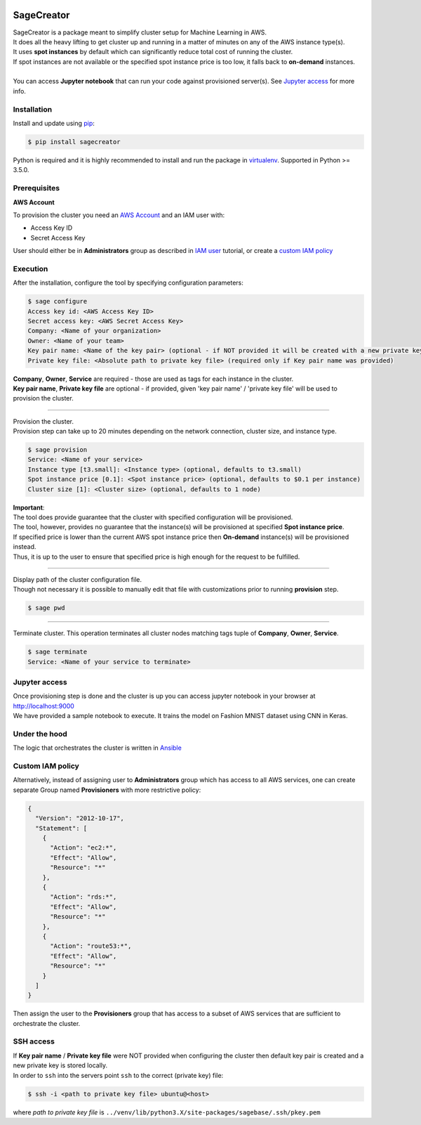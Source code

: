|build-status|

SageCreator
===========

| SageCreator is a package meant to simplify cluster setup for Machine Learning in AWS.
| It does all the heavy lifting to get cluster up and running in a matter of minutes on any of the AWS instance type(s).
| It uses **spot instances** by default which can significantly reduce total cost of running the cluster.
| If spot instances are not available or the specified spot instance price is too low, it falls back to **on-demand** instances.
|
| You can access **Jupyter notebook** that can run your code against provisioned server(s). See `Jupyter access`_ for more info.

Installation
------------

Install and update using `pip`_:

.. code-block:: text

    $ pip install sagecreator

Python is required and it is highly recommended to install and run the package in `virtualenv`_.
Supported in Python >= 3.5.0.

.. _pip: https://pip.pypa.io/en/stable/quickstart/

.. _virtualenv: https://virtualenv.pypa.io/en/stable/


Prerequisites
-------------

**AWS Account**

To provision the cluster you need an `AWS Account`_ and an IAM user with:

- Access Key ID
- Secret Access Key

User should either be in **Administrators** group as described in `IAM user`_ tutorial, or create a `custom IAM policy`_

Execution
---------

After the installation, configure the tool by specifying configuration parameters:

.. code-block:: text

    $ sage configure
    Access key id: <AWS Access Key ID>
    Secret access key: <AWS Secret Access Key>
    Company: <Name of your organization>
    Owner: <Name of your team>
    Key pair name: <Name of the key pair> (optional - if NOT provided it will be created with a new private key)
    Private key file: <Absolute path to private key file> (required only if Key pair name was provided)

| **Company**, **Owner**, **Service** are required - those are used as tags for each instance in the cluster.
| **Key pair name**, **Private key file** are optional - if provided, given 'key pair name' / 'private key file' will be used to provision the cluster.

---------

| Provision the cluster.
| Provision step can take up to 20 minutes depending on the network connection, cluster size, and instance type.

.. code-block:: text

    $ sage provision
    Service: <Name of your service>
    Instance type [t3.small]: <Instance type> (optional, defaults to t3.small)
    Spot instance price [0.1]: <Spot instance price> (optional, defaults to $0.1 per instance)
    Cluster size [1]: <Cluster size> (optional, defaults to 1 node)

.. image:: https://s3.amazonaws.com/evoneutron/github/sagecreator/provision1080.gif

| **Important**:
| The tool does provide guarantee that the cluster with specified configuration will be provisioned.
| The tool, however, provides no guarantee that the instance(s) will be provisioned at specified **Spot instance price**.
| If specified price is lower than the current AWS spot instance price then **On-demand** instance(s) will be provisioned instead.
| Thus, it is up to the user to ensure that specified price is high enough for the request to be fulfilled.

---------

| Display path of the cluster configuration file.
| Though not necessary it is possible to manually edit that file with customizations prior to running **provision** step.

.. code-block:: text

    $ sage pwd

---------

Terminate cluster. This operation terminates all cluster nodes matching tags tuple of **Company**, **Owner**, **Service**.

.. code-block:: text

    $ sage terminate
    Service: <Name of your service to terminate>

.. _Jupyter access:

Jupyter access
--------------

| Once provisioning step is done and the cluster is up you can access jupyter notebook in your browser at http://localhost:9000
| We have provided a sample notebook to execute. It trains the model on Fashion MNIST dataset using CNN in Keras.

Under the hood
--------------

| The logic that orchestrates the cluster is written in `Ansible`_

.. _custom IAM policy:

Custom IAM policy
-----------------

Alternatively, instead of assigning user to **Administrators** group which has access to all AWS services, one can create separate Group named **Provisioners** with more restrictive policy:

.. code-block:: text

    {
      "Version": "2012-10-17",
      "Statement": [
        {
          "Action": "ec2:*",
          "Effect": "Allow",
          "Resource": "*"
        },
        {
          "Action": "rds:*",
          "Effect": "Allow",
          "Resource": "*"
        },
        {
          "Action": "route53:*",
          "Effect": "Allow",
          "Resource": "*"
        }
      ]
    }

Then assign the user to the **Provisioners** group that has access to a subset of AWS services that are sufficient to orchestrate the cluster.


SSH access
----------

| If **Key pair name** / **Private key file** were NOT provided when configuring the cluster then default key pair is created and a new private key is stored locally.
| In order to ``ssh`` into the servers point ``ssh`` to the correct (private key) file:

.. code-block:: text

    $ ssh -i <path to private key file> ubuntu@<host>

where *path to private key file* is ``../venv/lib/python3.X/site-packages/sagebase/.ssh/pkey.pem``


.. |build-status| image:: https://travis-ci.com/evoneutron/sagecreator.svg?branch=master
    :target: https://travis-ci.com/evoneutron/sagecreator

.. _`AWS Account`: https://docs.aws.amazon.com/AWSEC2/latest/UserGuide/get-set-up-for-amazon-ec2.html#sign-up-for-aws

.. _`IAM User`: https://docs.aws.amazon.com/AWSEC2/latest/UserGuide/get-set-up-for-amazon-ec2.html#create-an-iam-user

.. _`Ansible`: https://www.ansible.com
